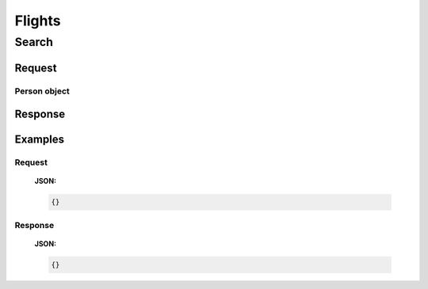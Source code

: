 =========
 Flights 
=========

--------
 Search
--------

Request
=======

.. http:post:: /flights/

    Searches for flights that match provided criteria.

    :jsonparam String fromLocation: departure location, given as IATA code
    :jsonparam String toLocation: destination, given as IATA code
    :jsonparam Date departureDate: date of departure, in ISO format *(including
                                   a time code, even though whole day will be 
                                   searched by default)*
    :jsonparam Date returnDate: date of return, in ISO format *(including
                                a time code, even though whole day will be 
                                searched by default)*
    :jsonparam Array persons: a list of passengers, grouped by type code 
        :ref:`Person`
    :jsonparam String fromAirport: *(optional)* departure airport, given as
                                   IATA code, must be in the city specified in
                                   ``fromLocation``
    :jsonparam String toAirport: *(optional)* destination airport, given as
                                 IATA code, must be in the city specified in
                                 ``toLocation``
    :jsonparam String providerType: *(optional)* type of results to retrieve
    :jsonparam Array airlines: *(optional)* list of airlines to filter results
                              to, given as their IATA code

.. _Person:

Person object
-------------



Response
========

Examples
========

Request
-------

    **JSON:**

    .. sourcecode:: json

        {}

Response
--------

    **JSON:**

    .. sourcecode:: json

        {}

